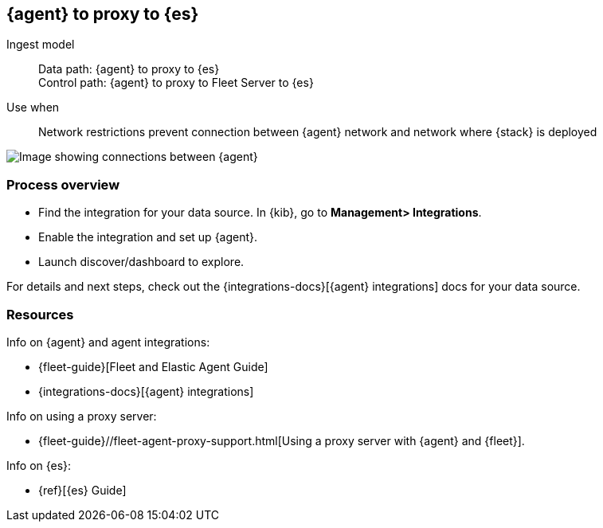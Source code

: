 [[agent-proxy]]
== {agent} to proxy to {es}

Ingest model::
Data path: {agent} to proxy to {es} +
Control path: {agent} to proxy to Fleet Server to {es}

Use when::
Network restrictions prevent connection between {agent} network and network where {stack} is deployed

image::images/agent-proxy-server.png[Image showing connections between {agent}, and {es} using a proxy]

[discrete]
[[agent-proxy-proc]]
=== Process overview

* Find the integration for your data source. In {kib},  go to *Management> Integrations*.
* Enable the integration and set up {agent}. 
* Launch discover/dashboard to explore.

For details and next steps, check out the {integrations-docs}[{agent} integrations] docs for your data source.

[discrete]
[[agent-proxy-resources]]
=== Resources

Info on {agent} and agent integrations:

* {fleet-guide}[Fleet and Elastic Agent Guide]
* {integrations-docs}[{agent} integrations]

Info on using a proxy server:

* {fleet-guide}//fleet-agent-proxy-support.html[Using a proxy server with {agent} and {fleet}].

Info on {es}:

* {ref}[{es} Guide]
